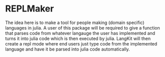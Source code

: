 * REPLMaker
The idea here is to make a tool for people making (domain specific) languages in julia. 
A user of this package will be required to give a function that parses code from whatever langauge the user has 
implemented and turns it into julia code which is then executed by julia. LangKit will then create a repl mode where end users 
just type code from the implemented language and have it be parsed into julia code automatically. 


